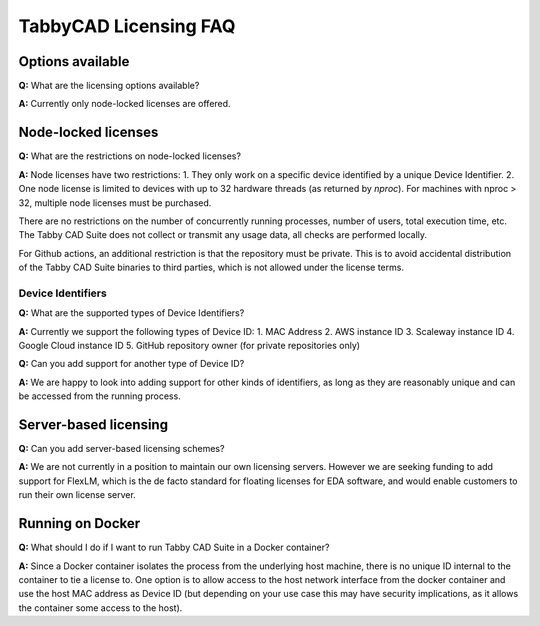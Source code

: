 TabbyCAD Licensing FAQ
======================

Options available
-----------------

**Q:** What are the licensing options available?

**A:** Currently only node-locked licenses are offered.

Node-locked licenses
--------------------

**Q:** What are the restrictions on node-locked licenses?

**A:** Node licenses have two restrictions:
1. They only work on a specific device identified by a unique Device Identifier.
2. One node license is limited to devices with up to 32 hardware threads (as returned by `nproc`). For machines with nproc > 32, multiple node licenses must be purchased.

There are no restrictions on the number of concurrently running processes, number of users, total execution time, etc. The Tabby CAD Suite does not collect or transmit any usage data, all checks are performed locally.

For Github actions, an additional restriction is that the repository must be private. This is to avoid accidental distribution of the Tabby CAD Suite binaries to third parties, which is not allowed under the license terms.

Device Identifiers
^^^^^^^^^^^^^^^^^^

**Q:** What are the supported types of Device Identifiers?

**A:** Currently we support the following types of Device ID:
1. MAC Address
2. AWS instance ID
3. Scaleway instance ID
4. Google Cloud instance ID
5. GitHub repository owner (for private repositories only)

**Q:** Can you add support for another type of Device ID?

**A:** We are happy to look into adding support for other kinds of identifiers, as long as they are reasonably unique and can be accessed from the running process.

Server-based licensing
----------------------

**Q:** Can you add server-based licensing schemes?

**A:** We are not currently in a position to maintain our own licensing servers. However we are seeking funding to add support for FlexLM, which is the de facto standard for floating licenses for EDA software, and would enable customers to run their own license server.

Running on Docker
-----------------

**Q:** What should I do if I want to run Tabby CAD Suite in a Docker container?

**A:** Since a Docker container isolates the process from the underlying host machine, there is no unique ID internal to the container to tie a license to. One option is to allow access to the host network interface from the docker container and use the host MAC address as Device ID (but depending on your use case this may have security implications, as it allows the container some access to the host).
